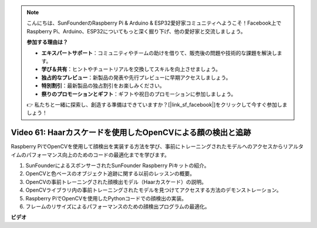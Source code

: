 .. note::

    こんにちは、SunFounderのRaspberry Pi & Arduino & ESP32愛好家コミュニティへようこそ！Facebook上でRaspberry Pi、Arduino、ESP32についてもっと深く掘り下げ、他の愛好家と交流しましょう。

    **参加する理由は？**

    - **エキスパートサポート**：コミュニティやチームの助けを借りて、販売後の問題や技術的な課題を解決します。
    - **学び＆共有**：ヒントやチュートリアルを交換してスキルを向上させましょう。
    - **独占的なプレビュー**：新製品の発表や先行プレビューに早期アクセスしましょう。
    - **特別割引**：最新製品の独占割引をお楽しみください。
    - **祭りのプロモーションとギフト**：ギフトや祝日のプロモーションに参加しましょう。

    👉 私たちと一緒に探索し、創造する準備はできていますか？[|link_sf_facebook|]をクリックして今すぐ参加しましょう！

Video 61: Haarカスケードを使用したOpenCVによる顔の検出と追跡
=======================================================================================

Raspberry PiでOpenCVを使用して顔検出を実装する方法を学び、事前にトレーニングされたモデルへのアクセスからリアルタイムのパフォーマンス向上のためのコードの最適化までを学びます。

1. SunFounderによるスポンサーされたSunFounder Raspberry Piキットの紹介。
2. OpenCVと色ベースのオブジェクト追跡に関する以前のレッスンの概要。
3. OpenCVの事前トレーニングされた顔検出モデル（Haarカスケード）の説明。
4. OpenCVライブラリ内の事前トレーニングされたモデルを見つけてアクセスする方法のデモンストレーション。
5. Raspberry PiでOpenCVを使用したPythonコードでの顔検出の実装。
6. フレームのリサイズによるパフォーマンスのための顔検出プログラムの最適化。

**ビデオ**

.. raw:: html

    <iframe width="700" height="500" src="https://www.youtube.com/embed/jcdMW3z_QrI?si=UczYgC3LMR1hLoZR" title="YouTube video player" frameborder="0" allow="accelerometer; autoplay; clipboard-write; encrypted-media; gyroscope; picture-in-picture; web-share" allowfullscreen></iframe>
